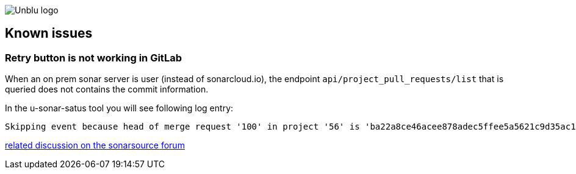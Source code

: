 :imagesdir: ../images
:diagramsdir: ../diagrams
image::Unblu-logo.png[]
:jbake-title: Known issues

== Known issues

=== Retry button is not working in GitLab

When an on prem sonar server is user (instead of sonarcloud.io), the endpoint `api/project_pull_requests/list` that is queried does not contains the commit information.

In the u-sonar-satus tool you will see following log entry:

----
Skipping event because head of merge request '100' in project '56' is 'ba22a8ce46acee878adec5ffee5a5621c9d35ac1' and does not match the revision in Sonar 'null'
----

https://community.sonarsource.com/t/get-api-project-pull-requests-list-response-does-not-contain-commit-sha/30075[related discussion on the sonarsource forum]
